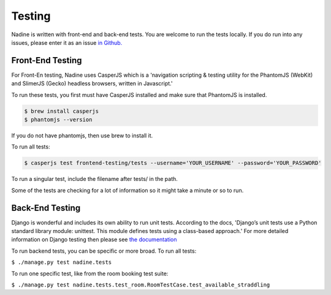 Testing
=======

Nadine is written with front-end and back-end tests. You are welcome to run the tests locally. If you do run into any issues, please enter it as an issue `in Github. <https://github.com/nadineproject/nadine/issues>`_

Front-End Testing
-----------------

For Front-En testing, Nadine uses CasperJS which is a 'navigation scripting & testing utility for the PhantomJS (WebKit) and SlimerJS (Gecko) headless browsers, written in Javascript.'

To run these tests, you first must have CasperJS installed and make sure that PhantomJS is installed.

.. code-block:: console

  $ brew install casperjs
  $ phantomjs --version

If you do not have phantomjs, then use brew to install it.

To run all tests:

.. code-block:: console

  $ casperjs test frontend-testing/tests --username='YOUR_USERNAME' --password='YOUR_PASSWORD'

To run a singular test, include the filename after tests/ in the path.

Some of the tests are checking for a lot of information so it might take a minute or so to run.

Back-End Testing
----------------

Django is wonderful and includes its own ability to run unit tests. According to the docs, 'Django’s unit tests use a Python standard library module: unittest. This module defines tests using a class-based approach.' For more detailed information on Django testing then please see `the documentation <https://docs.djangoproject.com/en/1.10/topics/testing/overview/>`_

To run backend tests, you can be specific or more broad. To run all tests:

``$ ./manage.py test nadine.tests``

To run one specific test, like from the room booking test suite:

``$ ./manage.py test nadine.tests.test_room.RoomTestCase.test_available_straddling``
